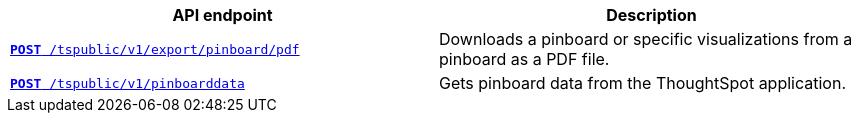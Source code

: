 [width="100%", cols="2,2"]
[options='header']
|====
|API endpoint|Description
|`xref:pinboard-export-api.adoc[*POST* /tspublic/v1/export/pinboard/pdf]`

|Downloads a pinboard or specific visualizations from a pinboard as a PDF file.

|`xref:pinboarddata.adoc[*POST* /tspublic/v1/pinboarddata]`  

|Gets pinboard data from the ThoughtSpot application.
|====